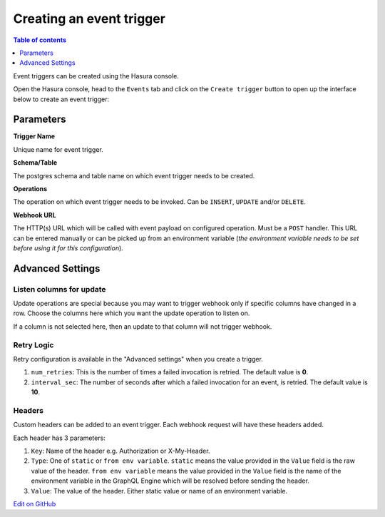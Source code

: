 Creating an event trigger
=========================

.. contents:: Table of contents
  :backlinks: none
  :depth: 1
  :local:

Event triggers can be created using the Hasura console.

Open the Hasura console, head to the ``Events`` tab and click on the ``Create trigger`` button to open up the
interface below to create an event trigger:

.. image:: ../../../img/graphql/manual/event-triggers/create-event-trigger.png
   :scale: 75 %

Parameters
----------

**Trigger Name**


Unique name for event trigger.

**Schema/Table**

The postgres schema and table name on which event trigger needs to be created.

**Operations**

The operation on which event trigger needs to be invoked. Can be ``INSERT``, ``UPDATE`` and/or ``DELETE``.

**Webhook URL**

The HTTP(s) URL which will be called with event payload on configured operation. Must be a ``POST`` handler. This URL
can be entered manually or can be picked up from an environment variable (*the environment variable needs to be set
before using it for this configuration*).

Advanced Settings
-----------------

.. image:: ../../../img/graphql/manual/event-triggers/create-event-trigger-advanced-settings.png
   :scale: 75 %


Listen columns for update
^^^^^^^^^^^^^^^^^^^^^^^^^

Update operations are special because you may want to trigger webhook only if specific columns have changed in a row.
Choose the columns here which you want the update operation to listen on.

If a column is not selected here, then an update to that column will not trigger webhook.


Retry Logic
^^^^^^^^^^^

Retry configuration is available in the "Advanced settings" when you create a trigger.

1. ``num_retries``: This is the number of times a failed invocation is retried. The default value is **0**.
2. ``interval_sec``: The number of seconds after which a failed invocation for an event, is retried. The default value
   is **10**.

Headers
^^^^^^^

Custom headers can be added to an event trigger. Each webhook request will have these headers added.

Each header has 3 parameters:

1. ``Key``: Name of the header e.g. Authorization or X-My-Header.
2. ``Type``: One of ``static`` or ``from env variable``. ``static`` means the value provided in the ``Value`` field is
   the raw value of the header. ``from env variable`` means the value provided in the ``Value`` field is the name of
   the environment variable in the GraphQL Engine which will be resolved before sending the header.
3. ``Value``: The value of the header. Either static value or name of an environment variable.

`Edit on GitHub <https://github.com/hasura/graphql-engine/blob/master/docs/graphql/manual/event-triggers/create-trigger.rst>`_
